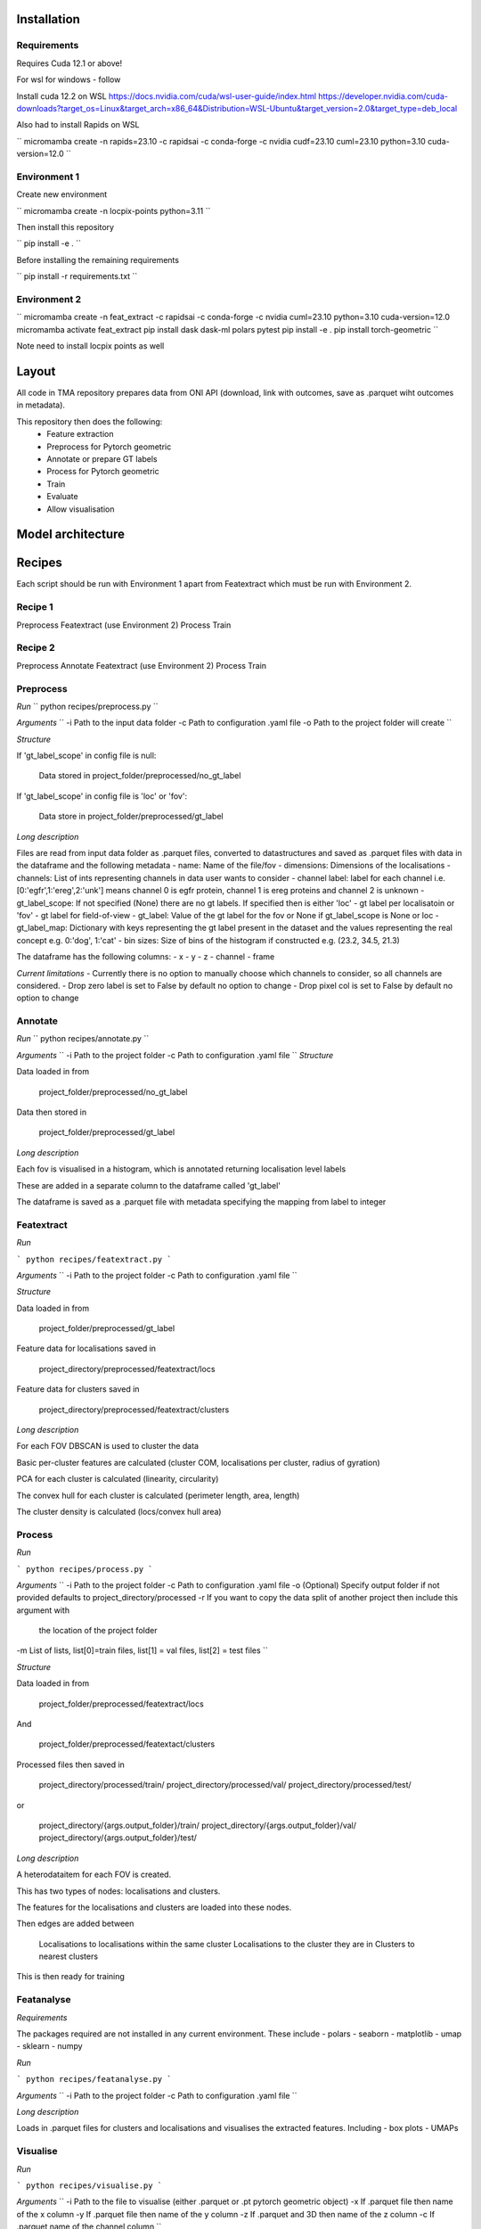 Installation
============

Requirements
------------

Requires Cuda 12.1 or above!

For wsl for windows - follow 

Install cuda 12.2 on WSL https://docs.nvidia.com/cuda/wsl-user-guide/index.html https://developer.nvidia.com/cuda-downloads?target_os=Linux&target_arch=x86_64&Distribution=WSL-Ubuntu&target_version=2.0&target_type=deb_local 

Also had to install Rapids on WSL

``
micromamba create -n rapids=23.10 -c rapidsai -c conda-forge -c nvidia cudf=23.10 cuml=23.10 python=3.10 cuda-version=12.0
``


Environment 1
-------------

Create new environment

``
micromamba create -n locpix-points python=3.11
``

Then install this repository

``
pip install -e .
``

Before installing the remaining requirements

``
pip install -r requirements.txt
``

Environment 2
-------------

``
micromamba create -n feat_extract -c rapidsai -c conda-forge -c nvidia cuml=23.10 python=3.10 cuda-version=12.0
micromamba activate feat_extract
pip install dask dask-ml polars pytest
pip install -e .
pip install torch-geometric
``

Note need to install locpix points as well

Layout
======

All code in TMA repository prepares data from ONI API (download, link with outcomes, save as .parquet wiht outcomes in metadata).

This repository then does the following:
    - Feature extraction
    - Preprocess for Pytorch geometric
    - Annotate or prepare GT labels
    - Process for Pytorch geometric
    - Train
    - Evaluate
    - Allow visualisation


Model architecture
==================


Recipes
=======

Each script should be run with Environment 1 apart from Featextract which must be run with Environment 2.

Recipe 1
--------

Preprocess
Featextract (use Environment 2)
Process
Train

Recipe 2
--------

Preprocess
Annotate 
Featextract (use Environment 2)
Process
Train

Preprocess
----------

*Run*
``
python recipes/preprocess.py
``

*Arguments*
``
-i Path to the input data folder
-c Path to configuration .yaml file
-o Path to the project folder will create
``

*Structure*

If 'gt_label_scope' in config file is null:

    Data stored in project_folder/preprocessed/no_gt_label

If 'gt_label_scope' in config file is 'loc' or 'fov':

    Data store in project_folder/preprocessed/gt_label

*Long description*

Files are read from input data folder as .parquet files, converted to datastructures and saved as .parquet files with data in the dataframe and the following metadata
- name: Name of the file/fov
- dimensions: Dimensions of the localisations
- channels: List of ints representing channels in data user wants to consider
- channel label: label for each channel i.e. [0:'egfr',1:'ereg',2:'unk'] means
channel 0 is egfr protein, channel 1 is ereg proteins and channel 2 is unknown
- gt_label_scope: If not specified (None) there are no gt labels. If
specified then is either 'loc' - gt label per localisatoin or 'fov' - gt label for field-of-view
- gt_label: Value of the gt label for the fov or None if gt_label_scope
is None or loc
- gt_label_map:  Dictionary with keys representing the gt label present
in the dataset and the values representing the real concept e.g. 0:'dog', 1:'cat'
- bin sizes: Size of bins of the histogram if constructed e.g. (23.2, 34.5, 21.3)

The dataframe has the following columns:
- x 
- y 
- z 
- channel 
- frame 

*Current limitations*
- Currently there is no option to manually choose which channels to consider, so all channels are considered.
- Drop zero label is set to False by default no option to change
- Drop pixel col is set to False by default no option to change

Annotate
--------

*Run*
``
python recipes/annotate.py
``

*Arguments*
``
-i Path to the project folder
-c Path to configuration .yaml file
``
*Structure*

Data loaded in from

    project_folder/preprocessed/no_gt_label

Data then stored in 

    project_folder/preprocessed/gt_label

*Long description*

Each fov is visualised in a histogram, which is annotated returning localisation level labels

These are added in a separate column to the dataframe called 'gt_label'

The dataframe is saved as a .parquet file with metadata specifying the mapping from label to integer


Featextract
-----------

*Run*

```
python recipes/featextract.py
```

*Arguments*
``
-i Path to the project folder
-c Path to configuration .yaml file
``

*Structure*

Data loaded in from 

    project_folder/preprocessed/gt_label

Feature data for localisations saved in 

    project_directory/preprocessed/featextract/locs

Feature data for clusters saved in

    project_directory/preprocessed/featextract/clusters

*Long description*

For each FOV DBSCAN is used to cluster the data 

Basic per-cluster features are calculated (cluster COM, localisations per cluster, radius of gyration)

PCA for each cluster is calculated (linearity, circularity)

The convex hull for each cluster is calculated (perimeter length, area, length)

The cluster density is calculated (locs/convex hull area)

Process
-------

*Run*

```
python recipes/process.py
```

*Arguments*
``
-i Path to the project folder
-c Path to configuration .yaml file
-o (Optional) Specify output folder if not provided defaults to project_directory/processed
-r If you want to copy the data split of another project then include this argument with
   the location of the project folder
-m List of lists, list[0]=train files, list[1] = val files, list[2] = test files
``

*Structure*

Data loaded in from 

    project_folder/preprocessed/featextract/locs 

And 

    project_folder/preprocessed/featextact/clusters

Processed files then saved in 

    project_directory/processed/train/
    project_directory/processed/val/
    project_directory/processed/test/

or 

    project_directory/{args.output_folder}/train/
    project_directory/{args.output_folder}/val/
    project_directory/{args.output_folder}/test/

*Long description*

A heterodataitem for each FOV is created.

This has two types of nodes: localisations and clusters.

The features for the localisations and clusters are loaded into these nodes.

Then edges are added between

    Localisations to localisations within the same cluster
    Localisations to the cluster they are in
    Clusters to nearest clusters

This is then ready for training

Featanalyse
-----------

*Requirements*

The packages required are not installed in any current environment. These include 
- polars
- seaborn
- matplotlib
- umap
- sklearn
- numpy

*Run*

```
python recipes/featanalyse.py
```

*Arguments*
``
-i Path to the project folder
-c Path to configuration .yaml file
``

*Long description*

Loads in .parquet files for clusters and localisations and visualises the extracted features.
Including
- box plots 
- UMAPs

Visualise
---------

*Run*

```
python recipes/visualise.py
```

*Arguments*
``
-i Path to the file to visualise (either .parquet or .pt pytorch geometric object) 
-x If .parquet file then name of the x column
-y If .parquet file then name of the y column
-z If .parquet and 3D then name of the z column
-c If .parquet name of the channel column
``

*Long description*

Can either load in .parquet file and visualise just the points.

Or can load in .pt pytorch geometric file and visualise the nodes and edges

Train
-----

*Run*

```
python recipes/train.py
```

*Arguments*
``
-i Path to the project folder
-c Path to configuration .yaml file
-p (Optional) Location of processed files, if not specified defaults to project_directory/processed
-m (Optional) Where to store the models, if not specified defaults to project_directory/models
``

*Structure*

Data loaded in from 

    project_folder/processed

or 

    project_folder/{args.processed_directory}

Output model is then saved in 

    project_directory/models/

or 

    project_directory/{args.model_folder}

*Long description*

The data is loaded in, the specified model is trained and saved.

k-fold
------

*Run*

```
python recipes/k_fold.py
```

*Arguments*
``
-i Path to the project folder
-c Path to configuration .yaml file
-r (Optional) If specified this integer defines the number of random splits to perform
``

*Structure*

Data loaded in from 

    project_folder/preprocessed/featextract/locs 

And 

    project_folder/preprocessed/featextact/clusters

Processed files then saved in 

    project_directory/processed/fold_{index}/train/
    project_directory/processed/fold_{index}/val/
    project_directory/processed/fold_{index}/test/

However, these files are cleaned and only files remaining are: filter_map.csv, pre_filter.pt and pre_transform.pt in these folders.

The final models are saved in 

    project_folder/models/fold_{index}/

*Long description*

If -r flag is specified then a random split of the data occurs, otherwise the split is read from the configuration file.

For each fold, the data is processed and trained using the train and validation folds.

After each fold, the files for each FOV are removed to avoid excessive build up of files, retaining the filter_map.csv, pre_filter.pt and pre_transform.pt


Clean up
--------




Pytorch geometric
=================

Currently the location is taken in as feature vector i.e. the values of x and y
Obviously may want to play with this - number of photons etc.

Pre transform: saves pretransform.pt saves the pre transform that was done to the data i.e. a knn graph of this shape

so that it can make sure the data loaded in afterwards has gone through same preprocessing


Mixed precision training
========================

https://spell.ml/blog/mixed-precision-training-with-pytorch-Xuk7YBEAACAASJam

See above link for more information.
The key takeaway is that GPUs with tensor cores can do FP16 matrix multiplications
in very optimised fashion.

Pytorch standard precision is FP32, therefore converting to FP16 can speed up
the training significantly.

However, as FP16 has a higher rounding error, small gradients can 'underflow'
to zero, where underflow means that small values become zero, which leads to
these gradients vanishing.

If we scale the gradients up, then work with them in FP16 before scaling them
back down during backpropagation we can work in FP16 while avoiding underflow.

It is called mixed precision, as we maintain two copies of a weight matrix
in FP32 and FP16.
The gradient updates are calculated using FP16 but they are applied to the 
FP32 matrix, thereby making the updates safer.

Some operations are safe in FP16 while some are only safe in FP32, therefore
we work with mixed precision where pytorch automatically casts the tensors
to the safest/fastest precision.

There is memory saved from using FP16 but the speed up comes from the tensor
cores which provide faster computation for FP16 matrices.


Features of ONI data
====================

X (nm): x
Y (nm: y
Z (nm): z
X precision (nm): include, normalise to 0-1	
Y precision (nm): include, normalise to 0-1	
X (pix): ignore	
Y (pix): ignore	
Z (pix): ignore	
X precision (pix): ignore	
Y precision (pix): ignore	
Photons: normalise 0-1	
Background: normalise 0-1	
PSF Sigma X (pix): normalise 0-1	
PSF Sigma Y (pix): normalise 0-1	
Sigma X var: normalise 0-1	
Sigma Y var: normalise 0-1	
p-value: leave as is

Need to load these in, need to calculate max and min for each column over the whole training dataset

Then can normalise features to between 0 and 1 for these features

Note that when then apply to new point need to clamp points below 0 to 0 and above 1 to 1

Then also experiment with pytorch geometric normalise features

1. Need to calculate max and min for each dataitem 
2. Need to load in train/val/test files for fold 0
3. Need to normalise each feature by the max and min values
4. Then can run on arc


Licenses
========

+-------------------------------------+----------------------------------------------------------------------+
|               Package               |                               License                                |
+=====================================+======================================================================+
|           alabaster 0.7.13          |                               UNKNOWN                                |
+-------------------------------------+----------------------------------------------------------------------+
|             anyio 3.7.0             |                                 MIT                                  |
+-------------------------------------+----------------------------------------------------------------------+
|           app-model 0.1.4           |                         BSD 3-Clause License                         |
+-------------------------------------+----------------------------------------------------------------------+
|            appdirs 1.4.4            |                                 MIT                                  |
+-------------------------------------+----------------------------------------------------------------------+
|          argon2-cffi 21.3.0         |                               UNKNOWN                                |
+-------------------------------------+----------------------------------------------------------------------+
|     argon2-cffi-bindings 21.2.0     |                                 MIT                                  |
+-------------------------------------+----------------------------------------------------------------------+
|             arrow 1.2.3             |                              Apache 2.0                              |
+-------------------------------------+----------------------------------------------------------------------+
|           asttokens 2.2.1           |                              Apache 2.0                              |
+-------------------------------------+----------------------------------------------------------------------+
|             attrs 23.1.0            |                               UNKNOWN                                |
+-------------------------------------+----------------------------------------------------------------------+
|             Babel 2.12.1            |                                 BSD                                  |
+-------------------------------------+----------------------------------------------------------------------+
|            backcall 0.2.0           |                               UNKNOWN                                |
+-------------------------------------+----------------------------------------------------------------------+
|        beautifulsoup4 4.12.2        |                               UNKNOWN                                |
+-------------------------------------+----------------------------------------------------------------------+
|             bleach 6.0.0            |                       Apache Software License                        |
+-------------------------------------+----------------------------------------------------------------------+
|             build 0.10.0            |                               UNKNOWN                                |
+-------------------------------------+----------------------------------------------------------------------+
|             cachey 0.2.1            |                                 BSD                                  |
+-------------------------------------+----------------------------------------------------------------------+
|           certifi 2023.5.7          |                               MPL-2.0                                |
+-------------------------------------+----------------------------------------------------------------------+
|             cffi 1.15.1             |                                 MIT                                  |
+-------------------------------------+----------------------------------------------------------------------+
|       charset-normalizer 3.1.0      |                                 MIT                                  |
+-------------------------------------+----------------------------------------------------------------------+
|             click 8.1.3             |                             BSD-3-Clause                             |
+-------------------------------------+----------------------------------------------------------------------+
|          cloudpickle 2.2.1          |                         BSD 3-Clause License                         |
+-------------------------------------+----------------------------------------------------------------------+
|             cmake 3.25.0            |                              Apache 2.0                              |
+-------------------------------------+----------------------------------------------------------------------+
|              comm 0.1.3             |                         BSD 3-Clause License                         |
+-------------------------------------+----------------------------------------------------------------------+
|           contourpy 1.1.0           |                         BSD 3-Clause License                         |
+-------------------------------------+----------------------------------------------------------------------+
|            cycler 0.11.0            |                                 BSD                                  |
+-------------------------------------+----------------------------------------------------------------------+
|            dask 2023.6.1            |                                 BSD                                  |
+-------------------------------------+----------------------------------------------------------------------+
|            debugpy 1.6.7            |                                 MIT                                  |
+-------------------------------------+----------------------------------------------------------------------+
|           decorator 5.1.1           |                           new BSD License                            |
+-------------------------------------+----------------------------------------------------------------------+
|           defusedxml 0.7.1          |                                 PSFL                                 |
+-------------------------------------+----------------------------------------------------------------------+
|         docker-pycreds 0.4.0        |                          Apache License 2.0                          |
+-------------------------------------+----------------------------------------------------------------------+
|        docstring-parser 0.15        |                                 MIT                                  |
+-------------------------------------+----------------------------------------------------------------------+
|           docutils 0.17.1           |     public domain, Python, 2-Clause BSD, GPL 3 (see COPYING.txt)     |
+-------------------------------------+----------------------------------------------------------------------+
|           executing 1.2.0           |                                 MIT                                  |
+-------------------------------------+----------------------------------------------------------------------+
|        fastjsonschema 2.17.1        |                                 BSD                                  |
+-------------------------------------+----------------------------------------------------------------------+
|            filelock 3.9.0           |                               UNKNOWN                                |
+-------------------------------------+----------------------------------------------------------------------+
|           fonttools 4.40.0          |                                 MIT                                  |
+-------------------------------------+----------------------------------------------------------------------+
|              fqdn 1.5.1             |                               MPL 2.0                                |
+-------------------------------------+----------------------------------------------------------------------+
|          freetype-py 2.4.0          |                               UNKNOWN                                |
+-------------------------------------+----------------------------------------------------------------------+
|           fsspec 2023.6.0           |                                 BSD                                  |
+-------------------------------------+----------------------------------------------------------------------+
|             gitdb 4.0.10            |                             BSD License                              |
+-------------------------------------+----------------------------------------------------------------------+
|           GitPython 3.1.31          |                                 BSD                                  |
+-------------------------------------+----------------------------------------------------------------------+
|            HeapDict 1.0.1           |                                 BSD                                  |
+-------------------------------------+----------------------------------------------------------------------+
|             hsluv 5.0.3             |                                 MIT                                  |
+-------------------------------------+----------------------------------------------------------------------+
|               idna 3.4              |                               UNKNOWN                                |
+-------------------------------------+----------------------------------------------------------------------+
|            imageio 2.31.1           |                             BSD-2-Clause                             |
+-------------------------------------+----------------------------------------------------------------------+
|         imageio-ffmpeg 0.4.8        |                             BSD-2-Clause                             |
+-------------------------------------+----------------------------------------------------------------------+
|           imagesize 1.4.1           |                                 MIT                                  |
+-------------------------------------+----------------------------------------------------------------------+
|       importlib-metadata 6.7.0      |                               UNKNOWN                                |
+-------------------------------------+----------------------------------------------------------------------+
|            in-n-out 0.1.8           |                         BSD 3-Clause License                         |
+-------------------------------------+----------------------------------------------------------------------+
|           ipykernel 6.23.3          |                         BSD 3-Clause License                         |
+-------------------------------------+----------------------------------------------------------------------+
|            ipython 8.14.0           |                             BSD-3-Clause                             |
+-------------------------------------+----------------------------------------------------------------------+
|        ipython-genutils 0.2.0       |                                 BSD                                  |
+-------------------------------------+----------------------------------------------------------------------+
|           ipywidgets 8.0.6          |                         BSD 3-Clause License                         |
+-------------------------------------+----------------------------------------------------------------------+
|         isoduration 20.11.0         |                               UNKNOWN                                |
+-------------------------------------+----------------------------------------------------------------------+
|             jedi 0.18.2             |                                 MIT                                  |
+-------------------------------------+----------------------------------------------------------------------+
|             Jinja2 3.1.2            |                             BSD-3-Clause                             |
+-------------------------------------+----------------------------------------------------------------------+
|             joblib 1.3.0            |                             BSD 3-Clause                             |
+-------------------------------------+----------------------------------------------------------------------+
|           jsonpointer 2.4           |                         Modified BSD License                         |
+-------------------------------------+----------------------------------------------------------------------+
|          jsonschema 4.17.3          |                                 MIT                                  |
+-------------------------------------+----------------------------------------------------------------------+
|            jupyter 1.0.0            |                                 BSD                                  |
+-------------------------------------+----------------------------------------------------------------------+
|         jupyter-client 8.3.0        |                         BSD 3-Clause License                         |
+-------------------------------------+----------------------------------------------------------------------+
|        jupyter-console 6.6.3        |                         BSD 3-Clause License                         |
+-------------------------------------+----------------------------------------------------------------------+
|          jupyter-core 5.3.1         |                         BSD 3-Clause License                         |
+-------------------------------------+----------------------------------------------------------------------+
|         jupyter-events 0.6.3        |                               UNKNOWN                                |
+-------------------------------------+----------------------------------------------------------------------+
|         jupyter-server 2.7.0        |                         BSD 3-Clause License                         |
+-------------------------------------+----------------------------------------------------------------------+
|    jupyter-server-terminals 0.4.4   |                          # Licensing terms                           |
+-------------------------------------+----------------------------------------------------------------------+
|      jupyterlab-pygments 0.2.2      |                                 BSD                                  |
+-------------------------------------+----------------------------------------------------------------------+
|       jupyterlab-widgets 3.0.7      |                             BSD-3-Clause                             |
+-------------------------------------+----------------------------------------------------------------------+
|           kiwisolver 1.4.4          |                               UNKNOWN                                |
+-------------------------------------+----------------------------------------------------------------------+
|           lazy-loader 0.3           |                               UNKNOWN                                |
+-------------------------------------+----------------------------------------------------------------------+
|      lightning-utilities 0.9.0      |                              Apache-2.0                              |
+-------------------------------------+----------------------------------------------------------------------+
|              lit 15.0.7             |                    Apache-2.0 with LLVM exception                    |
+-------------------------------------+----------------------------------------------------------------------+
|             locket 1.0.0            |                             BSD-2-Clause                             |
+-------------------------------------+----------------------------------------------------------------------+
|         locpix-points 0.0.0         |                               UNKNOWN                                |
+-------------------------------------+----------------------------------------------------------------------+
|            magicgui 0.7.2           |                                 MIT                                  |
+-------------------------------------+----------------------------------------------------------------------+
|         markdown-it-py 3.0.0        |                               UNKNOWN                                |
+-------------------------------------+----------------------------------------------------------------------+
|           MarkupSafe 2.1.3          |                             BSD-3-Clause                             |
+-------------------------------------+----------------------------------------------------------------------+
|           matplotlib 3.7.2          |                                 PSF                                  |
+-------------------------------------+----------------------------------------------------------------------+
|       matplotlib-inline 0.1.6       |                             BSD 3-Clause                             |
+-------------------------------------+----------------------------------------------------------------------+
|             mdurl 0.1.2             |                               UNKNOWN                                |
+-------------------------------------+----------------------------------------------------------------------+
|            mistune 3.0.1            |                             BSD-3-Clause                             |
+-------------------------------------+----------------------------------------------------------------------+
|             mpmath 1.2.1            |                                 BSD                                  |
+-------------------------------------+----------------------------------------------------------------------+
|        mypy-extensions 1.0.0        |                             MIT License                              |
+-------------------------------------+----------------------------------------------------------------------+
|            napari 0.4.18            |                             BSD 3-Clause                             |
+-------------------------------------+----------------------------------------------------------------------+
|         napari-console 0.0.8        |                             BSD 3-Clause                             |
+-------------------------------------+----------------------------------------------------------------------+
|      napari-plugin-engine 0.2.0     |                                 MIT                                  |
+-------------------------------------+----------------------------------------------------------------------+
|          napari-svg 0.1.10          |                                BSD-3                                 |
+-------------------------------------+----------------------------------------------------------------------+
|           nbclassic 1.0.0           |                             BSD-3-Clause                             |
+-------------------------------------+----------------------------------------------------------------------+
|            nbclient 0.8.0           |                         BSD 3-Clause License                         |
+-------------------------------------+----------------------------------------------------------------------+
|           nbconvert 7.6.0           |                         BSD 3-Clause License                         |
+-------------------------------------+----------------------------------------------------------------------+
|            nbformat 5.9.0           |                         BSD 3-Clause License                         |
+-------------------------------------+----------------------------------------------------------------------+
|          nest-asyncio 1.5.6         |                                 BSD                                  |
+-------------------------------------+----------------------------------------------------------------------+
|             networkx 3.0            |                               UNKNOWN                                |
+-------------------------------------+----------------------------------------------------------------------+
|            notebook 6.5.4           |                                 BSD                                  |
+-------------------------------------+----------------------------------------------------------------------+
|         notebook-shim 0.2.3         |                         BSD 3-Clause License                         |
+-------------------------------------+----------------------------------------------------------------------+
|              npe2 0.7.0             |                             BSD-3-Clause                             |
+-------------------------------------+----------------------------------------------------------------------+
|             numpy 1.25.0            |                             BSD-3-Clause                             |
+-------------------------------------+----------------------------------------------------------------------+
|            numpydoc 1.5.0           |                                 BSD                                  |
+-------------------------------------+----------------------------------------------------------------------+
|           overrides 7.3.1           |                     Apache License, Version 2.0                      |
+-------------------------------------+----------------------------------------------------------------------+
|            packaging 23.1           |                               UNKNOWN                                |
+-------------------------------------+----------------------------------------------------------------------+
|             pandas 2.0.3            |                         BSD 3-Clause License                         |
+-------------------------------------+----------------------------------------------------------------------+
|         pandocfilters 1.5.0         |                             BSD-3-Clause                             |
+-------------------------------------+----------------------------------------------------------------------+
|             parso 0.8.3             |                                 MIT                                  |
+-------------------------------------+----------------------------------------------------------------------+
|             partd 1.4.0             |                                 BSD                                  |
+-------------------------------------+----------------------------------------------------------------------+
|           pathtools 0.1.2           |                             MIT License                              |
+-------------------------------------+----------------------------------------------------------------------+
|            pexpect 4.8.0            |                             ISC license                              |
+-------------------------------------+----------------------------------------------------------------------+
|          pickleshare 0.7.5          |                                 MIT                                  |
+-------------------------------------+----------------------------------------------------------------------+
|             Pillow 9.3.0            |                                 HPND                                 |
+-------------------------------------+----------------------------------------------------------------------+
|              Pint 0.22              |                                 BSD                                  |
+-------------------------------------+----------------------------------------------------------------------+
|              pip 23.1.2             |                                 MIT                                  |
+-------------------------------------+----------------------------------------------------------------------+
|          platformdirs 3.8.0         |                               UNKNOWN                                |
+-------------------------------------+----------------------------------------------------------------------+
|            polars 0.18.5            |                               UNKNOWN                                |
+-------------------------------------+----------------------------------------------------------------------+
|             pooch 1.7.0             |                         BSD 3-Clause License                         |
+-------------------------------------+----------------------------------------------------------------------+
|          prettytable 3.8.0          |                            BSD (3 clause)                            |
+-------------------------------------+----------------------------------------------------------------------+
|       prometheus-client 0.17.0      |                     Apache Software License 2.0                      |
+-------------------------------------+----------------------------------------------------------------------+
|        prompt-toolkit 3.0.38        |                               UNKNOWN                                |
+-------------------------------------+----------------------------------------------------------------------+
|           protobuf 4.23.3           |                         3-Clause BSD License                         |
+-------------------------------------+----------------------------------------------------------------------+
|             psutil 5.9.5            |                             BSD-3-Clause                             |
+-------------------------------------+----------------------------------------------------------------------+
|            psygnal 0.9.1            |                         BSD 3-Clause License                         |
+-------------------------------------+----------------------------------------------------------------------+
|           ptyprocess 0.7.0          |                               UNKNOWN                                |
+-------------------------------------+----------------------------------------------------------------------+
|           pure-eval 0.2.2           |                                 MIT                                  |
+-------------------------------------+----------------------------------------------------------------------+
|            pyarrow 12.0.1           |                     Apache License, Version 2.0                      |
+-------------------------------------+----------------------------------------------------------------------+
|            pycparser 2.21           |                                 BSD                                  |
+-------------------------------------+----------------------------------------------------------------------+
|           pydantic 1.10.11          |                                 MIT                                  |
+-------------------------------------+----------------------------------------------------------------------+
|       pyg-lib 0.2.0+pt20cu118       |                               UNKNOWN                                |
+-------------------------------------+----------------------------------------------------------------------+
|           Pygments 2.15.1           |                             BSD-2-Clause                             |
+-------------------------------------+----------------------------------------------------------------------+
|            PyOpenGL 3.1.7           |                                 BSD                                  |
+-------------------------------------+----------------------------------------------------------------------+
|           pyparsing 3.0.9           |                               UNKNOWN                                |
+-------------------------------------+----------------------------------------------------------------------+
|        pyproject-hooks 1.0.0        |                               UNKNOWN                                |
+-------------------------------------+----------------------------------------------------------------------+
|             PyQt5 5.15.9            |                                GPL v3                                |
+-------------------------------------+----------------------------------------------------------------------+
|           PyQt5-Qt5 5.15.2          |                               LGPL v3                                |
+-------------------------------------+----------------------------------------------------------------------+
|          PyQt5-sip 12.12.1          |                                 SIP                                  |
+-------------------------------------+----------------------------------------------------------------------+
|          pyrsistent 0.19.3          |                                 MIT                                  |
+-------------------------------------+----------------------------------------------------------------------+
|        python-dateutil 2.8.2        |                             Dual License                             |
+-------------------------------------+----------------------------------------------------------------------+
|       python-json-logger 2.0.7      |                                 BSD                                  |
+-------------------------------------+----------------------------------------------------------------------+
|           pytomlpp 1.0.13           |                               UNKNOWN                                |
+-------------------------------------+----------------------------------------------------------------------+
|             pytz 2023.3             |                                 MIT                                  |
+-------------------------------------+----------------------------------------------------------------------+
|           PyWavelets 1.4.1          |                                 MIT                                  |
+-------------------------------------+----------------------------------------------------------------------+
|              PyYAML 6.0             |                                 MIT                                  |
+-------------------------------------+----------------------------------------------------------------------+
|             pyzmq 25.1.0            |                               LGPL+BSD                               |
+-------------------------------------+----------------------------------------------------------------------+
|           qtconsole 5.4.3           |                                 BSD                                  |
+-------------------------------------+----------------------------------------------------------------------+
|              QtPy 2.3.1             |                                 MIT                                  |
+-------------------------------------+----------------------------------------------------------------------+
|           requests 2.31.0           |                              Apache 2.0                              |
+-------------------------------------+----------------------------------------------------------------------+
|       rfc3339-validator 0.1.4       |                             MIT license                              |
+-------------------------------------+----------------------------------------------------------------------+
|       rfc3986-validator 0.1.1       |                             MIT license                              |
+-------------------------------------+----------------------------------------------------------------------+
|             rich 13.4.2             |                                 MIT                                  |
+-------------------------------------+----------------------------------------------------------------------+
|         scikit-image 0.21.0         |                               UNKNOWN                                |
+-------------------------------------+----------------------------------------------------------------------+
|          scikit-learn 1.2.2         |                               new BSD                                |
+-------------------------------------+----------------------------------------------------------------------+
|             scipy 1.11.0            |                               UNKNOWN                                |
+-------------------------------------+----------------------------------------------------------------------+
|           Send2Trash 1.8.2          |                             BSD License                              |
+-------------------------------------+----------------------------------------------------------------------+
|          sentry-sdk 1.27.0          |                                 MIT                                  |
+-------------------------------------+----------------------------------------------------------------------+
|          setproctitle 1.3.2         |                             BSD-3-Clause                             |
+-------------------------------------+----------------------------------------------------------------------+
|          setuptools 68.0.0          |                               UNKNOWN                                |
+-------------------------------------+----------------------------------------------------------------------+
|              six 1.16.0             |                                 MIT                                  |
+-------------------------------------+----------------------------------------------------------------------+
|             smmap 5.0.0             |                                 BSD                                  |
+-------------------------------------+----------------------------------------------------------------------+
|            sniffio 1.3.0            |                          MIT OR Apache-2.0                           |
+-------------------------------------+----------------------------------------------------------------------+
|        snowballstemmer 2.2.0        |                             BSD-3-Clause                             |
+-------------------------------------+----------------------------------------------------------------------+
|           soupsieve 2.4.1           |                               UNKNOWN                                |
+-------------------------------------+----------------------------------------------------------------------+
|             Sphinx 4.5.0            |                                 BSD                                  |
+-------------------------------------+----------------------------------------------------------------------+
|    sphinxcontrib-applehelp 1.0.4    |                             BSD-2-Clause                             |
+-------------------------------------+----------------------------------------------------------------------+
|     sphinxcontrib-devhelp 1.0.2     |                                 BSD                                  |
+-------------------------------------+----------------------------------------------------------------------+
|     sphinxcontrib-htmlhelp 2.0.1    |                             BSD-2-Clause                             |
+-------------------------------------+----------------------------------------------------------------------+
|      sphinxcontrib-jsmath 1.0.1     |                                 BSD                                  |
+-------------------------------------+----------------------------------------------------------------------+
|      sphinxcontrib-qthelp 1.0.3     |                                 BSD                                  |
+-------------------------------------+----------------------------------------------------------------------+
| sphinxcontrib-serializinghtml 1.1.5 |                                 BSD                                  |
+-------------------------------------+----------------------------------------------------------------------+
|           stack-data 0.6.2          |                                 MIT                                  |
+-------------------------------------+----------------------------------------------------------------------+
|            superqt 0.4.1            |                         BSD 3-Clause License                         |
+-------------------------------------+----------------------------------------------------------------------+
|             sympy 1.11.1            |                                 BSD                                  |
+-------------------------------------+----------------------------------------------------------------------+
|           terminado 0.17.1          |                               UNKNOWN                                |
+-------------------------------------+----------------------------------------------------------------------+
|         threadpoolctl 3.1.0         |                             BSD-3-Clause                             |
+-------------------------------------+----------------------------------------------------------------------+
|          tifffile 2023.7.4          |                                 BSD                                  |
+-------------------------------------+----------------------------------------------------------------------+
|            tinycss2 1.2.1           |                               UNKNOWN                                |
+-------------------------------------+----------------------------------------------------------------------+
|             toolz 0.12.0            |                                 BSD                                  |
+-------------------------------------+----------------------------------------------------------------------+
|          torch 2.0.1+cu118          |                                BSD-3                                 |
+-------------------------------------+----------------------------------------------------------------------+
|    torch-cluster 1.6.1+pt20cu118    |                               UNKNOWN                                |
+-------------------------------------+----------------------------------------------------------------------+
|        torch-geometric 2.3.1        |                               UNKNOWN                                |
+-------------------------------------+----------------------------------------------------------------------+
|    torch-scatter 2.1.1+pt20cu118    |                               UNKNOWN                                |
+-------------------------------------+----------------------------------------------------------------------+
|    torch-sparse 0.6.17+pt20cu118    |                               UNKNOWN                                |
+-------------------------------------+----------------------------------------------------------------------+
|  torch-spline-conv 1.2.2+pt20cu118  |                               UNKNOWN                                |
+-------------------------------------+----------------------------------------------------------------------+
|         torch-summary 1.4.5         |                                 MIT                                  |
+-------------------------------------+----------------------------------------------------------------------+
|          torchmetrics 1.0.0         |                              Apache-2.0                              |
+-------------------------------------+----------------------------------------------------------------------+
|            tornado 6.3.2            |                              Apache-2.0                              |
+-------------------------------------+----------------------------------------------------------------------+
|             tqdm 4.65.0             |                        MPLv2.0, MIT Licences                         |
+-------------------------------------+----------------------------------------------------------------------+
|           traitlets 5.9.0           |                               UNKNOWN                                |
+-------------------------------------+----------------------------------------------------------------------+
|             triton 2.0.0            |                               UNKNOWN                                |
+-------------------------------------+----------------------------------------------------------------------+
|             typer 0.9.0             |                               UNKNOWN                                |
+-------------------------------------+----------------------------------------------------------------------+
|       typing-extensions 4.4.0       |                               UNKNOWN                                |
+-------------------------------------+----------------------------------------------------------------------+
|            tzdata 2023.3            |                              Apache-2.0                              |
+-------------------------------------+----------------------------------------------------------------------+
|          uri-template 1.3.0         |                             MIT License                              |
+-------------------------------------+----------------------------------------------------------------------+
|            urllib3 2.0.3            |                               UNKNOWN                                |
+-------------------------------------+----------------------------------------------------------------------+
|             vispy 0.12.2            |                              (new) BSD                               |
+-------------------------------------+----------------------------------------------------------------------+
|             wandb 0.15.4            |                             MIT license                              |
+-------------------------------------+----------------------------------------------------------------------+
|            wcwidth 0.2.6            |                                 MIT                                  |
+-------------------------------------+----------------------------------------------------------------------+
|            webcolors 1.13           |                             BSD-3-Clause                             |
+-------------------------------------+----------------------------------------------------------------------+
|          webencodings 0.5.1         |                                 BSD                                  |
+-------------------------------------+----------------------------------------------------------------------+
|        websocket-client 1.6.1       |                              Apache-2.0                              |
+-------------------------------------+----------------------------------------------------------------------+
|             wheel 0.40.0            |                             MIT License                              |
+-------------------------------------+----------------------------------------------------------------------+
|       widgetsnbextension 4.0.7      |                         BSD 3-Clause License                         |
+-------------------------------------+----------------------------------------------------------------------+
|             wrapt 1.15.0            |                                 BSD                                  |
+-------------------------------------+----------------------------------------------------------------------+
|             zipp 3.15.0             |                               UNKNOWN                                |
+-------------------------------------+----------------------------------------------------------------------+